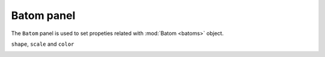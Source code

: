 .. _gui-batom:


==============
Batom panel
==============

The ``Batom`` panel is used to set propeties related with :mod:`Batom <batoms>` object.

``shape``, ``scale`` and ``color``

.. image:: ../_static/figs/gui_batom.png
   :width: 7 cm

